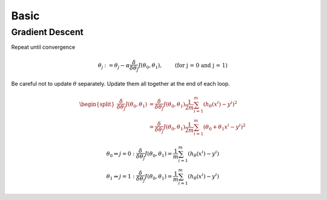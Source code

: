 =====
Basic
=====

Gradient Descent
----------------

Repeat until convergence

.. math::
   \begin{align}
      \theta_j &:= \theta_j - \alpha \frac{\delta}{\delta\theta_j}J(\theta_0, \theta_1),   &\text{(for j = 0 and j = 1)} \nonumber
   \end{align}

Be careful not to update :math:`\theta` separately. Update them all together at the end of each loop.

.. math::
   \begin{split}
      \frac{\delta}{\delta\theta_j}J(\theta_0, \theta_1) &= \frac{\delta}{\delta\theta_j}J(\theta_0, \theta_1) \frac{1}{2m} \sum^{m}_{i=1}(h_\theta(x^i) - y^i)^2 \\
      &= \frac{\delta}{\delta\theta_j}J(\theta_0, \theta_1) \frac{1}{2m} \sum^{m}_{i=1}(\theta_0 + \theta_1 x^i - y^i)^2 
   \end{split}

.. math::
   \begin{array}{ll}
      \theta_0 \Rightarrow j = 0 : \frac{\delta}{\delta\theta_j}J(\theta_0, \theta_1) = \frac{1}{m} \sum^{m}_{i=1}(h_\theta(x^i) - y^i) \\
      \theta_1 \Rightarrow j = 1 : \frac{\delta}{\delta\theta_j}J(\theta_0, \theta_1) = \frac{1}{m} \sum^{m}_{i=1}(h_\theta(x^i) - y^i)
   \end{array}
